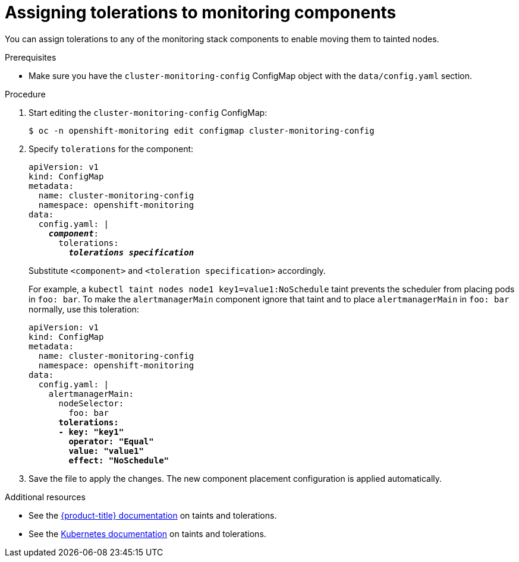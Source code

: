 // Module included in the following assemblies:
//
// * monitoring/cluster-monitoring/configuring-the-monitoring-stack.adoc

[id="assigning-tolerations-to-monitoring-components_{context}"]
= Assigning tolerations to monitoring components

You can assign tolerations to any of the monitoring stack components to enable moving them to tainted nodes.

.Prerequisites

* Make sure you have the `cluster-monitoring-config` ConfigMap object with the `data/config.yaml` section.

.Procedure

. Start editing the `cluster-monitoring-config` ConfigMap:
+
----
$ oc -n openshift-monitoring edit configmap cluster-monitoring-config
----

. Specify `tolerations` for the component:
+
[source,yaml,subs=quotes]
----
apiVersion: v1
kind: ConfigMap
metadata:
  name: cluster-monitoring-config
  namespace: openshift-monitoring
data:
  config.yaml: |
    *_component_*:
      tolerations:
        *_tolerations specification_*
----
+
Substitute `<component>` and `<toleration specification>` accordingly.
+
For example, a `kubectl taint nodes node1 key1=value1:NoSchedule` taint prevents the scheduler from placing pods in `foo: bar`. To make the `alertmanagerMain` component ignore that taint and to place `alertmanagerMain` in `foo: bar` normally, use this toleration:
+
[source,yaml,subs=quotes]
----
apiVersion: v1
kind: ConfigMap
metadata:
  name: cluster-monitoring-config
  namespace: openshift-monitoring
data:
  config.yaml: |
    alertmanagerMain:
      nodeSelector:
        foo: bar
      *tolerations:
      - key: "key1"
        operator: "Equal"
        value: "value1"
        effect: "NoSchedule"*
----

. Save the file to apply the changes. The new component placement configuration is applied automatically.

.Additional resources

* See the xref:../../nodes/scheduling/nodes-scheduler-taints-tolerations.adoc#nodes-scheduler-taints-tolerations[{product-title} documentation] on taints and tolerations.
* See the link:https://kubernetes.io/docs/concepts/configuration/taint-and-toleration/[Kubernetes documentation] on taints and tolerations.
